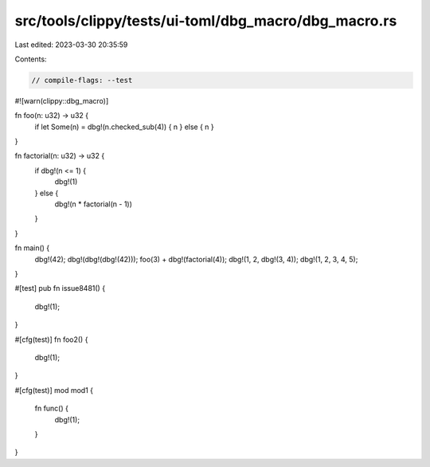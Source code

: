 src/tools/clippy/tests/ui-toml/dbg_macro/dbg_macro.rs
=====================================================

Last edited: 2023-03-30 20:35:59

Contents:

.. code-block:: rs

    // compile-flags: --test
#![warn(clippy::dbg_macro)]

fn foo(n: u32) -> u32 {
    if let Some(n) = dbg!(n.checked_sub(4)) { n } else { n }
}

fn factorial(n: u32) -> u32 {
    if dbg!(n <= 1) {
        dbg!(1)
    } else {
        dbg!(n * factorial(n - 1))
    }
}

fn main() {
    dbg!(42);
    dbg!(dbg!(dbg!(42)));
    foo(3) + dbg!(factorial(4));
    dbg!(1, 2, dbg!(3, 4));
    dbg!(1, 2, 3, 4, 5);
}

#[test]
pub fn issue8481() {
    dbg!(1);
}

#[cfg(test)]
fn foo2() {
    dbg!(1);
}

#[cfg(test)]
mod mod1 {
    fn func() {
        dbg!(1);
    }
}


